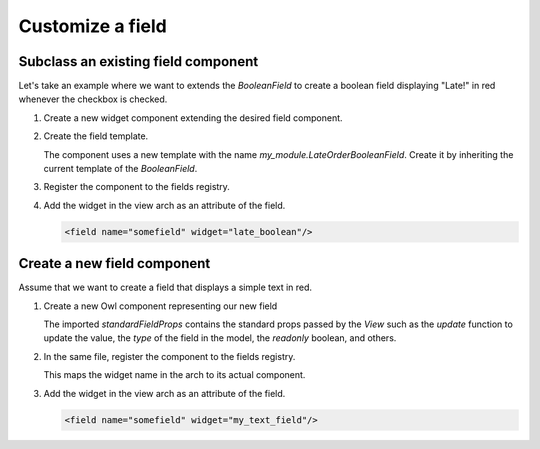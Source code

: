 
=================
Customize a field
=================

Subclass an existing field component
====================================

Let's take an example where we want to extends the `BooleanField` to create a boolean field
displaying "Late!" in red whenever the checkbox is checked.

#. Create a new widget component extending the desired field component.

   .. code-block:: javascript
      :caption: :file:`late_order_boolean_field.js`

      /** @odoo-module */

      import { registry } from "@web/core/registry";
      import { BooleanField } from "@web/views/fields/boolean/boolean_field";
      import { Component, xml } from "@odoo/owl";

      class LateOrderBooleanField extends BooleanField {}
      LateOrderBooleanField.template = "my_module.LateOrderBooleanField";

#. Create the field template.

   The component uses a new template with the name `my_module.LateOrderBooleanField`. Create it by
   inheriting the current template of the `BooleanField`.

   .. code-block:: xml
      :caption: :file:`late_order_boolean_field.xml`

      <?xml version="1.0" encoding="UTF-8" ?>
      <templates xml:space="preserve">
          <t t-name="my_module.LateOrderBooleanField" t-inherit="web.BooleanField">
              <xpath expr="//CheckBox" position="after">
                    <span t-if="props.value" class="text-danger"> Late! </span>
              </xpath>
          </t>
      </templates>

#. Register the component to the fields registry.

   .. code-block::
      :caption: :file:`late_order_boolean_field.js`

      registry.category("fields").add("late_boolean", LateOrderBooleanField);

#. Add the widget in the view arch as an attribute of the field.

   .. code-block:: xml

      <field name="somefield" widget="late_boolean"/>

Create a new field component
============================

Assume that we want to create a field that displays a simple text in red.

#. Create a new Owl component representing our new field

   .. code-block:: js
      :caption: :file:`my_text_field.js`

      /** @odoo-module */

      import { standardFieldProps } from "@web/views/fields/standard_field_props";
      import { Component, xml } from "@odoo/owl";
      import { registry } from "@web/core/registry";

      export class MyTextField extends Component {

          /**
          * @param {boolean} newValue
          */
          onChange(newValue) {
              this.props.update(newValue);
          }
      }

      MyTextField.template = xml`
          <input t-att-id="props.id" class="text-danger" t-att-value="props.value" onChange.bind="onChange" />
      `;
      MyTextField.props = {
          ...standardFieldProps,
      };
      MyTextField.supportedTypes = ["char"];

   The imported `standardFieldProps` contains the standard props passed by the `View` such as
   the `update` function to update the value, the `type` of the field in the model, the
   `readonly` boolean, and others.

#. In the same file, register the component to the fields registry.

   .. code-block:: js
      :caption: :file:`my_text_field.js`

      registry.category("fields").add("my_text_field", MyTextField);

   This maps the widget name in the arch to its actual component.

#. Add the widget in the view arch as an attribute of the field.

   .. code-block:: xml

      <field name="somefield" widget="my_text_field"/>
